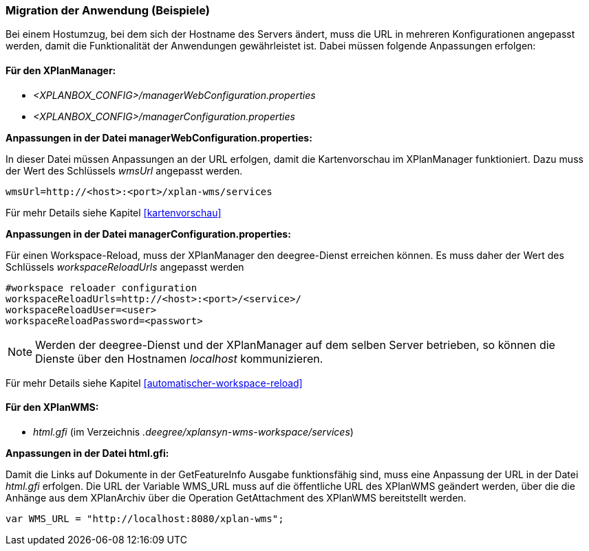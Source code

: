 [[migration-der-anwendung-beispiele]]
=== Migration der Anwendung (Beispiele)

Bei einem Hostumzug, bei dem sich der Hostname des Servers ändert, muss
die URL in mehreren Konfigurationen angepasst werden, damit die
Funktionalität der Anwendungen gewährleistet ist. Dabei müssen folgende
Anpassungen erfolgen:

[[fuer-den-xplanmanager]]
==== Für den XPlanManager:

* _<XPLANBOX_CONFIG>/managerWebConfiguration.properties_
* _<XPLANBOX_CONFIG>/managerConfiguration.properties_

*Anpassungen in der Datei managerWebConfiguration.properties:*

In dieser Datei müssen Anpassungen an der URL erfolgen, damit die
Kartenvorschau im XPlanManager funktioniert. Dazu muss der Wert des
Schlüssels _wmsUrl_ angepasst werden.

----
wmsUrl=http://<host>:<port>/xplan-wms/services
----

Für mehr Details siehe Kapitel <<kartenvorschau>>

*Anpassungen in der Datei managerConfiguration.properties:*

Für einen Workspace-Reload, muss der XPlanManager den deegree-Dienst
erreichen können. Es muss daher der Wert des Schlüssels
_workspaceReloadUrls_ angepasst werden

----
#workspace reloader configuration
workspaceReloadUrls=http://<host>:<port>/<service>/
workspaceReloadUser=<user>
workspaceReloadPassword=<passwort>
----

NOTE: Werden der deegree-Dienst und der XPlanManager auf dem selben Server
betrieben, so können die Dienste über den Hostnamen _localhost_
kommunizieren.

Für mehr Details siehe Kapitel <<automatischer-workspace-reload>>

[[fuer-den-xplanwms]]
==== Für den XPlanWMS:

* _html.gfi_ (im Verzeichnis _.deegree/xplansyn-wms-workspace/services_)

*Anpassungen in der Datei html.gfi:*

Damit die Links auf Dokumente in der GetFeatureInfo Ausgabe
funktionsfähig sind, muss eine Anpassung der URL in der Datei _html.gfi_
erfolgen. Die URL der Variable WMS_URL muss auf die öffentliche URL des XPlanWMS geändert werden, über die die
Anhänge aus dem XPlanArchiv über die Operation GetAttachment des XPlanWMS bereitstellt werden.

----
var WMS_URL = "http://localhost:8080/xplan-wms";
----
